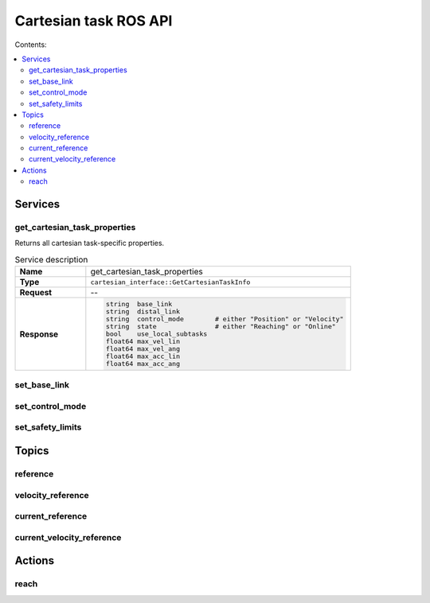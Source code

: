 Cartesian task ROS API
======================

Contents:

.. contents:: :local:

Services
--------

get_cartesian_task_properties
^^^^^^^^^^^^^^^^^^^^^^^^^^^^^
Returns all cartesian task-specific properties.

.. list-table:: Service description
   :widths: 8 30
   :header-rows: 0
   :stub-columns: 1


   * - Name
     - get_cartesian_task_properties
   * - Type
     - ``cartesian_interface::GetCartesianTaskInfo``
   * - Request
     - --
   * - Response
     - .. code-block:: yaml

            string  base_link
            string  distal_link
            string  control_mode        # either "Position" or "Velocity"
            string  state               # either "Reaching" or "Online"
            bool    use_local_subtasks
            float64 max_vel_lin
            float64 max_vel_ang
            float64 max_acc_lin
            float64 max_acc_ang

set_base_link
^^^^^^^^^^^^^

set_control_mode
^^^^^^^^^^^^^^^^

set_safety_limits
^^^^^^^^^^^^^^^^^


Topics
------

reference
^^^^^^^^^

velocity_reference
^^^^^^^^^^^^^^^^^^

current_reference
^^^^^^^^^^^^^^^^^

current_velocity_reference
^^^^^^^^^^^^^^^^^^^^^^^^^^

Actions
-------

reach
^^^^^
